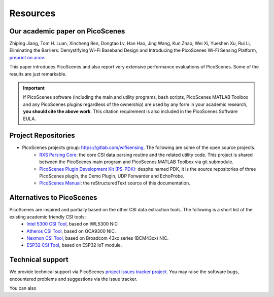 Resources
=============

Our academic paper on PicoScenes
------------------------------------

Zhiping Jiang, Tom H. Luan, Xincheng Ren, Dongtao Lv, Han Hao, Jing Wang, Kun Zhao, Wei Xi, Yueshen Xu, Rui Li, Eliminating the Barriers: Demystifying Wi-Fi Baseband Design and Introducing the PicoScenes Wi-Fi Sensing Platform, `preprint on arxiv <https://arxiv.org/abs/2010.10233>`_.

This paper introduces PicoScenes and also report very extensive performance evaluations of PicoScenes. Some of the results are just remarkable.

.. important:: If PicoScenes software (including the main and utility programs, bash scripts, PicoScenes MATLAB Toolbox and any PicoScenes plugins regardless of the ownership) are used by any form in your academic research, **you should cite the above work**. This citation requirement is also included in the PicoScenes Software EULA.

Project Repositories
----------------------------

- PicoScenes projects group: https://gitlab.com/wifisensing. The following are some of the open source projects.
    - `RXS Parsing Core <https://gitlab.com/wifisensing/rxs_parsing_core>`_: the core CSI data parsing routine and the related utility code. This project is shared between the PicoScenes main program and PicoScenes MATLAB Toolbox via git submodule.
    - `PicoScenes Plugin Development Kit (PS-PDK) <https://gitlab.com/wifisensing/PicoScenes-PDK>`_: despite named PDK, it is the source repositories of three PicoScenes plugin, the Demo Plugin, UDP Forwarder and EchoProbe. 
    - `PicoScenes Manual <https://gitlab.com/wifisensing/PicoScenes-Manual>`_: the reStructuredText source of this documentation.


Alternatives to PicoScenes
--------------------------------

PicoScenes are inspired and partially based on the other CSI data extraction tools. The following is a short list of the existing academic friendly CSI tools:
    - `Intel 5300 CSI Tool <http://dhalperi.github.io/linux-80211n-csitool/>`_, based on IWL5300 NIC
    - `Atheros CSI Tool <https://wands.sg/research/wifi/AtherosCSI/>`_, based on QCA9300 NIC.
    - `Nexmon CSI Tool <https://github.com/seemoo-lab/nexmon_csi>`_, based on Broadcom 43xx series (BCM43xx) NIC.
    - `ESP32 CSI Tool <https://stevenmhernandez.github.io/ESP32-CSI-Tool/>`_, based on ESP32 IoT module.

Technical support
-----------------------------
We provide technical support via PicoScenes `project issues tracker project <https://gitlab.com/wifisensing/picoscenes-issue-tracker/issues>`_. You may raise the software bugs, encountered problems and suggestions via the  issue tracker.

You can also 